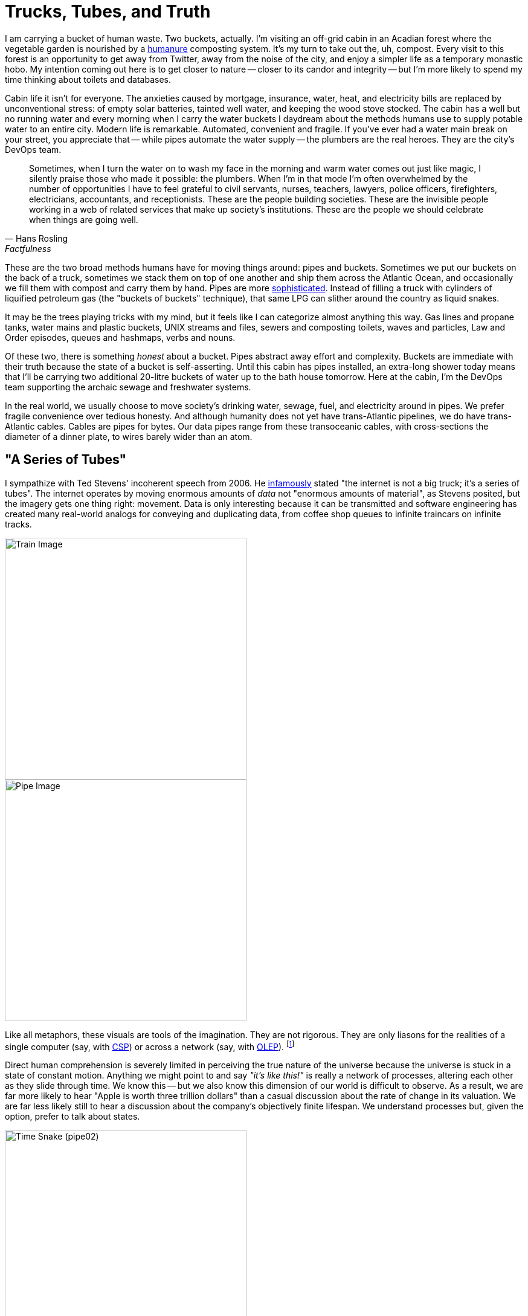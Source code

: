 = Trucks, Tubes, and Truth
:page-subtitle: Just what is "data", anyway?
:page-author: Steven Deobald
:page-header: truth-veluwemeer-aquaduct.jpg
:page-published: 2022-06-21T00:00:00Z
:page-category: Concepts
:thumbnail: truth-veluwemeer-aquaduct.jpg
:page-thumbnail: {thumbnail}
:page-thumbnailalt: Trucks, Tubes, and Truth


I am carrying a bucket of human waste. Two buckets, actually. I'm visiting an off-grid cabin in an Acadian forest where the vegetable garden is nourished by a https://www.goodreads.com/book/show/56246289-the-humanure-handbook-4th-edition[humanure,title="The Humanure Handbook, 4th Edition"] composting system. It's my turn to take out the, uh, compost. Every visit to this forest is an opportunity to get away from Twitter, away from the noise of the city, and enjoy a simpler life as a temporary monastic hobo. My intention coming out here is to get closer to nature -- closer to its candor and integrity -- but I'm more likely to spend my time thinking about toilets and databases.

Cabin life it isn't for everyone. The anxieties caused by mortgage, insurance, water, heat, and electricity bills are replaced by unconventional stress: of empty solar batteries, tainted well water, and keeping the wood stove stocked. The cabin has a well but no running water and every morning when I carry the water buckets I daydream about the methods humans use to supply potable water to an entire city. Modern life is remarkable. Automated, convenient and fragile. If you've ever had a water main break on your street, you appreciate that -- while pipes automate the water supply -- the plumbers are the real heroes. They are the city's DevOps team.

[quote,Hans Rosling,Factfulness]
____
Sometimes, when I turn the water on to wash my face in the morning and warm water comes out just like magic, I silently praise those who made it possible: the plumbers. When I’m in that mode I’m often overwhelmed by the number of opportunities I have to feel grateful to civil servants, nurses, teachers, lawyers, police officers, firefighters, electricians, accountants, and receptionists. These are the people building societies. These are the invisible people working in a web of related services that make up society’s institutions. These are the people we should celebrate when things are going well.
____

These are the two broad methods humans have for moving things around: pipes and buckets. Sometimes we put our buckets on the back of a truck, sometimes we stack them on top of one another and ship them across the Atlantic Ocean, and occasionally we fill them with compost and carry them by hand. Pipes are more
https://www.youtube.com/watch?v=46bA6dNkkI4&t=1064s[sophisticated,title="...at least, according to Master Shake."].
Instead of filling a truck with cylinders of liquified petroleum gas (the "buckets of buckets" technique), that same LPG can slither around the country as liquid snakes.

It may be the trees playing tricks with my mind, but it feels like I can categorize almost anything this way. Gas lines and propane tanks, water mains and plastic buckets, UNIX streams and files, sewers and composting toilets, waves and particles, Law and Order episodes, queues and hashmaps, verbs and nouns.

Of these two, there is something _honest_ about a bucket. Pipes abstract away effort and complexity. Buckets are immediate with their truth because the state of a bucket is self-asserting. Until this cabin has pipes installed, an extra-long shower today means that I'll be carrying two additional 20-litre buckets of water up to the bath house tomorrow. Here at the cabin, I'm the DevOps team supporting the archaic sewage and freshwater systems.

In the real world, we usually choose to move society's drinking water, sewage, fuel, and electricity around in pipes. We prefer fragile convenience over tedious honesty. And although humanity does not yet have trans-Atlantic pipelines, we do have trans-Atlantic cables. Cables are pipes for bytes. Our data pipes range from these transoceanic cables, with cross-sections the diameter of a dinner plate, to wires barely wider than an atom.

== "A Series of Tubes"

I sympathize with Ted Stevens' incoherent speech from 2006. He
link:++https://www.youtube.com/watch?v=_cZC67wXUTs++[infamously,title="Memes were spirited back in 2006."]
stated
"the internet is not a big truck; it's a series of tubes".
The internet operates by moving enormous amounts of _data_ not "enormous amounts of material", as Stevens posited, but the imagery gets one thing right: movement. Data is only interesting because it can be transmitted and software engineering has created many real-world analogs for conveying and duplicating data, from coffee shop queues to infinite traincars on infinite tracks.

image::https://xtdb.com/images/blog/truth-01a-train.svg[Train Image,align="center",width=400]

image::https://xtdb.com/images/blog/truth-01b-pipe.svg[Pipe Image,align="center",width=400]

Like all metaphors, these visuals are tools of the imagination. They are not rigorous. They are only liasons for the realities of a single computer (say, with
https://www.youtube.com/watch?v=9HspeHGBg-Q&t=650s[CSP,title="Rich Hickey on Communicating Sequential Processes"])
or across a network (say, with https://queue.acm.org/detail.cfm?id=3321612[OLEP,title="Online Event Processing"]). footnote:kleppmannkafkadb[Martin Kleppmann, https://martin.kleppmann.com/2019/05/13/kafka-summit.html[Is Kafka a Database? (2019)]]

Direct human comprehension is severely limited in perceiving the true nature of the universe because the universe is stuck in a state of constant motion.
Anything we might point to and say _"it's like this!"_ is really a network of processes, altering each other as they slide through time. We know this -- but we also know this dimension of our world is difficult to observe. As a result, we are far more likely to hear "Apple is worth three trillion dollars" than a casual discussion about the rate of change in its valuation. We are far less likely still to hear a discussion about the company's objectively finite lifespan. We understand processes but, given the option, prefer to talk about states.

image::https://xtdb.com/images/blog/truth-10thdim-time-snake.png[Time Snake (pipe02),align="center",width=400]

Because our intuition prefers static values, we do not conceive of our bodies as a "long, undulating snake with our embryonic self at one end and our deceased self at the other", as
https://www.youtube.com/watch?v=p4Gotl9vRGs[the early 2000s Macromedia Flash animation,title="Worth ten minutes of your time, if you haven't seen it."]
suggests we might.
footnote:10thdim2012[or
https://www.youtube.com/watch?v=zqeqW3g8N2Q[the 2012 remake]]
Outside the realm of our imagination, we don't conceive of anything this way. Instead, we see the world in three dimensions, one moment at a time. To us three-dimensional flatlanders, identity is imaginary.

We thus get two types of "data tubes": physical tubes shooting photons across the ocean and tubes of _time,_ which we are limited to observing in our imaginations.

image::https://xtdb.com/images/blog/truth-03-buckets-21.svg[Pipe-of-Buckets Image,align="center",width=420]

We can visualize our imaginary time tube with these buckets of water. Much like the snake, we can count and measure the cross-sections of buckets by bringing them into the 4th dimension. "3 buckets per day" is discrete, whereas our decaying body is continuous, but the principle is the same.

== What is "data", anyway?

Without a microscope, a bucket of data is more interesting than a bucket of water. But we need to be precise when we define "data" since the term is so often used in a careless and inexact way. We are imagining timelines as tubes, since we cannot precisely define time, but we can't rely on our imagination to define _data._

When we imagine data in the large, many of us will paint marketing clipart in our mind: a cube of blue ones and zeroes shooting through a black void. The dictionary definition of "data" is precise, though:

Data::
    (1) See Datum; (2) a collection of facts; (3) (of computers) information, most commonly in the form of a series of binary digits, stored on a physical storage medium; (4) encoded facts
Datum::
    (1) a fact or principle granted; (2) a single piece of information; (3) a fact; (4) an item of factual information derived from measurement

Let's use all these definitions, since they don't contradict one another. (Note that the "physical storage medium" bit is of particular interest.) If we then dig into _"facts"_ we are forced to choose between _"an assertion"_ and _"reality; actuality; truth."_ Those last three are a big ask for mindless computer programs, so let's stick to the former for now.

Fact::
    (1) the assertion or statement of a thing done or existing; sometimes, even when false; an act; an event; a circumstance; a piece of information about circumstances that exist or events that have occurred; (2) reality; actuality; truth; a concept whose truth can be proved;

////
TODO: I'm tempted to continue revisiting the following paragraph.
      It's sufficient, but it doesn't flow very well.
////

Setting aside the complexities of time and identity for a moment, every fact must be three-dimensional, the smallest possible unit of information.
footnote:leibniznouveaux[Gottfried Leibniz, https://download.tuxfamily.org/openmathdep/epistemology/Human_Understanding-Leibniz.pdf[Nouveaux essais sur l'entendement humain]]
footnote:begriffsschrift[Gottlob Frege, http://dec59.ruk.cuni.cz/~kolmanv/Begriffsschrift.pdf[Begriffsschrift, a formal language, modeled upon that of arithmetic, for pure thought]]
A three-dimensional fact might be represented as a proposition, a triple, or an attribute assigned to an entity. These are equivalent.

Obviously, we risk perverting the metaphor. Facts aren't physical things. It is merely a representational quirk that a proposition has three dimensions of information and our physical reality has three spacial dimensions. But as we'll see, the higher dimensions of information adhere to this curious symmetry with the physical world.

The Domain-Driven Design folks have argued in favour of _small, compound facts_ since the early 2000s, in the form of Value Objects. It is reasonable to think of any instance of a Value Object as a limited collection of three-part facts. A Kotlin data class of `Person` initialized with `val p = Person("John")`, for example, says "_p_'s name is John". Though early-2000s DDD and https://martinfowler.com/bliki/CQRS.html[CQRS,title="Command Query Responsibility Segregation"] might disagree, entities and their identities are both _imaginary_ -- "a superimposition we place on a bunch of values that are causally-related."
footnote:hickey1[Rich Hickey, https://www.infoq.com/presentations/Are-We-There-Yet-Rich-Hickey/[Are We There Yet?]]
footnote:cqrsfaq[https://cqrs.nu/Faq[CQRS FAQ]]

image::https://xtdb.com/images/blog/truth-04-causally-related-values-as-entity-06.svg[Casually-related values-as-entity Image,align="center",width=400]

Immutability has always been the lynchpin of Value Objects. In the 2010s, mainstream thinking on immutability broadened to include collections. Clojure, OCaml, and Haskell users have enjoyed immutable lists, maps, and sets throughout their programs for over a decade. Although sometimes claiming the title "immutability in the large," this era was largely defined by immutable data structures limited to main memory.

The 2020s brought a new wave of persistent _event-oriented_ systems, again with substantial proclamations from the DDD crowd.
footnote:dddeurope[https://dddeurope.com/]
Although _Time_ has always been an integral part of DDD, it is only recently that the software industry has begun to acknowledge that Time permeates absolutely everything. No fact exists outside time.
footnote:liuzhu[Liu, Zhu: https://arxiv.org/pdf/1908.00301.pdf[General Information Theory: Time and Information]]
footnote:fraassen[Fraassen: https://www.princeton.edu/~fraassen/BvF%20-%20IPTS.pdf[An Introduction to the Philosophy of Time and Space]]
Events help us track the cause-and-effect relationship that creates the illusion of identity. This is the boundary where one fact is replaced by another.

image::https://xtdb.com/images/blog/truth-05-events-as-entity-09.svg[Casually-related events-as-entity Image,align="center",width=400]

The evolution of data modeling over the past two decades is not a coincidence. The ability to record facts as immutable collections or events grew as memory and disk space permitted. But Computer Science has understood data as a chain of events for a long time. Indeed, even much older concepts -- say, Turing Machines -- reflect this.

[quote, Donald Knuth, Semantics of Context-Free Languages]
____
A Turing machine (in the classical sense) processes an infinite tape which may be thought of as divided into squares; the machine can read or write characters from a finite alphabet on the tape in the square which is currently being scanned, and it can move the scanning position to the left or right.
____

////
TODO: The following is an obscure use of 'noetic' and perhaps not appropriate
      for this article. I'm struggling to come up with an alternative word
      that hasn't already been abused elsewhere in the document, though.
////

image::https://xtdb.com/images/blog/truth-06-turing-10.svg[Turing Machine Events Image,float="right",width=200]
This image of an infinite tape sliding through the gaze of an observer gives us a concrete representation of "data". This tape full of characters may represent events as instructions (code) or noetic events (data). It also looks an awful lot like the "infinite traincars on an infinite track" variation of a tube.

A Turing Machine is a computational model and a persistent event log is a time model, so they are not equivalent. But if we imagine a Turing Machine in which the observer duplicates every datum it sees onto a permanent record (visualized here as the vertical pipe), we can see how each is the mirror of the other.
footnote:knuthsample[This particular Turing Machine is running Knuth's sample program from page 11 of _Semantics of Context-Free Languages_.]

== Why events?

Humans perceive the natural world one moment at a time, making an _event_ an intuitive cross-sectional unit of the time model. The one cross-section readily available to us is the concept of _"now"_ -- again intuitive, since this is the only timeslice we're capable of directly perceiving. Of course, even before the advent of computation by machine, humans didn't restrict knowledge to "now" -- we recorded logs of events. Big events became news, stored in library archives. Small events became transactions, stored in accountants' ledgers.

image::https://xtdb.com/images/blog/truth-07a-world-events.svg[Historical Events Image,align="center",width=400]

This timeline of events exists for every person, every city, every business, every government. The fact that the timeline is imaginary is irrelevant since the act of logging each event makes it real within our model.
footnote:reifyevent[Logging an event makes it real within our model, but it also creates a corresponding _state_, even if that state is only implicit. Unlike events, which are discrete, state is continuous. A state inferred by any given event exists in this continuum until the next event is logged.]
Before computers, every business had access to these events -- but they would only record the superlative. In archaic software without an event model, these events were, at best, logged in a text file no one would ever read. At worst, they were thrown away. Executing `UPDATE accounts SET balance = balance + 100 WHERE id = 12345` is an event, whether it is recorded or not.

It is increasingly important that businesses persist these seemingly benign events.
footnote:sparsamkeit[This is not, of course, an endorsement of abuse. GDPR and the philosophy of datensparsamkeit exemplify welcome resistence to data exploitation. There are volumes written about the value of seemingly unbounded data mimicking the value of seemingly limitless oil, which itself mimicked the value of seemingly inexhaustible fish. In the interest of brevity, we may defer to Lao Tzu on the topic of value. https://www.wussu.com/laotzu/laotzu11.html[_"Shape clay into a vessel; It is the space within that makes it useful. Therefore profit comes from what is there; Usefulness from what is not there."_]]
A friend working for the world's largest office retailer in the early 2000s once recounted his experience:

[quote,A frustrated but prescient developer]
____
They were throwing away their year-old inventory data. I couldn't believe it. I tried to explain to them, _'This is gold! You're throwing away gold!'_ but they just didn't get it.
____

Every company today knows better than to throw all its data on the floor to be swept up by the night janitor. But _some_ data is going in the garbage and it's not always obvious which data is worth keeping. Each year, it is cheaper and cheaper to record the undertakings of your business... but it still isn't free.

Separation of Storage and Compute (SoSaC) is the natural progression for commodity database systems in the current https://en.wikipedia.org/wiki/Zettabyte_Era[Zettabyte Era,title="Sometimes synonymous with unbounded data capacity."].
footnote:sosac[XTDB Bibliography: https://docs.xtdb.com/resources/bibliography/#storagevscompute[Storage vs. Compute]]
SoSaC will bring databases in line with the infinite storage fantasies of 80s kids, whose imaginations were tainted by comic books paired with the first PCs. It might be the closest we ever get to
https://www.metroid-database.com/old_site/manga/captain_n_comics/ch_0006/scaled/sc_cn5-17.jpg[Samus Aran's Space Locker,title="N.B. The Space Locker is not Metroid canon."]. footnote:samus[https://metroid.fandom.com/wiki/The_Locker[Captain N: The Locker] (https://www.metroid-database.com/old_site/manga/?vid=4&cid=26#thumbs[scan])]

////
Not sure if this belongs yet:
The goal of data teams is thus to winnow the events which will redefine an industry from those which will remain forever noise.
////

== What is an "event", anyway?

////
Reference this?
http://vanguardea.com/killing-the-command-message-should-we-use-events-or-documents/
////

Terms so familiar they feel self-explanatory are always worthy of closer inspection. The word "event" is used in a multitude of ways, so it's helpful to first identify what we _don't_ mean when encountering this word. We do not mean function calls, callbacks, event loops, or other forms of method dispatch. We don't mean reactive user interfaces. We are also not interested in notifications. "Jeremy posted a photo" is not an event; it's just a pointer to an event. We also don't mean the ephemeral events of _reality_, since we're discussing computer abstractions.

Instead, we are referring to those real world events -- instantaneous self-describing cause/effect relationships -- encoded _as data_. An event is a fact encoded "on a physical storage medium."

Within that definition, there are further ways we can slice up "events". Let's use a simple example of crediting an account balance to illustrate our slices. footnote:eventmodels[There are many other valid event models, such as https://blog.frankdejonge.nl/the-different-types-of-events-in-event-driven-systems/[Frank de Jonge's event archetypes] and https://www.enterpriseintegrationpatterns.com/[Gregor Hohpe's Enterprise Integration Patterns].]

=== Commands

(_Commands_ are also known as _Command Messages_ or, somewhat unfortunately, _Command Events._)

The first type of event to address isn't really an event at all. The `UPDATE` statement in the previous section is actually a _Command._ Our example command might be named `CreditAccount`. Commands are often shaped like events and wind up in an "event streaming" system like Kafka so this common confusion is understandable.
footnote:fowlereventdriven[Martin Fowler, https://martinfowler.com/articles/201701-event-driven.html[What do you mean by "Event-Driven"?]]
footnote:fowlermanymeanings[Martin Fowler, https://www.youtube.com/watch?v=STKCRSUsyP0[The Many Meanings of Event-Driven Architecture]]
footnote:natprycemistakes[Nat Pryce,
https://www.youtube.com/watch?v=osk0ZBdBbx4[Mistakes made adopting event sourcing (and how we recovered)]]
And although commands are just immutable data, like events, they connote a form of agency. Commands are easy to identify in their name and intent, as they are imperative and imply downstream side-effects. For our purposes, we won't excuse "passive-aggressive events"
footnote:passiveaggressive[A "passive-aggressive event" is an event which _unintentionally_ implies downstream side-effects. There is a subtle distinction to be made here from _intentional_ Commands which are not framed as imperatives. `LoanRequested` is a good example. If the system responsible for creating loan requests expects that those requests will be handled in a side-effecty way (and it likely does -- in most cases, a loan request can only be processed once), the producer and consumer of that message are coupled. This is symptomatic of a Command. Whether `LoanRequested` is labelled a passive-aggressive event or an intentional Command is a subtle distinction, but the naming is poor in both cases. Imperatives remove ambiguity.]
-- if an event implies _anything at all_ will happen when it is read, it isn't an event.


=== Application Events

(_Application Events_ are also known as _Domain Events._)

image::https://xtdb.com/images/blog/truth-kafka-event-account-transfer.png[Account Transfer,float="right",width=200]
Next up, we have _Application Events._ Application events are pure human observations about a change in the state of the universe, within our domain. In our example, we might name this event `AccountCredited`. But application events tend toward a CQRS-shaped world which is often asymmetrical with the domain model (in our example, an _account_).
footnote:whittaker6smells[Daniel Whittaker, https://danielwhittaker.me/2014/10/18/6-code-smells-cqrs-events-avoid/[6 Code Smells with your CQRS Events – and How to Avoid Them]]
For example, we are equally likely to have an event named `FundsTransferred` which involves two accounts.


=== System Events

(_System Events_ are also known as _Change Data Capture (CDC)_.
footnote:cdc[CDC almost always maintains symmetry with the underlying data model, since the intention of most CDC is to avoid batches.]
)

Next, we have _System Events._ System events are pure computational observations. While they still pertain to our domain, they will have names like `AccountUpdated`, making them opaque -- even to an expert. Rather than a CQRS-shaped world, system events tend toward a CRUD-shaped world and _tend_ to be symmetrical with the domain model but that symmetry is not required. A batch update is allowed and is difficult to derive from the resulting state. For example, an `AccountsUpdated` batch event cannot be derived from the eventual state of the database.


=== Document Events

(_Document Events_ are also known as _Document Messages_, _RESTful Events_, _Fat Events_, or _Event-Carried State Transfer._)

Last, we have _Document Events._ footnote:eipdocumentmessage[https://www.enterpriseintegrationpatterns.com/DocumentMessage.html[Enterprise Integration Patterns: Document Message]]
footnote:dejongerestfulevent[Frank de Jonge, https://blog.frankdejonge.nl/the-different-types-of-events-in-event-driven-systems/#the-restful-or-fat-event[RESTful Event]]
Document Events are pure stateful observations useful to both humans and computers. Rather than CQRS or CRUD, document events tend toward a REST-shaped world and are always symmetrical with the domain model. A document event might be partial (think HTTP `PATCH`) or whole (think HTTP `PUT/POST`), but it is always a declaration of state at a point in time. This means document events are a misnomer by our strict definition. They don't describe the cause/effect relationship -- only the effect. However, they are a useful contribution to the space, just as Commands are. If we don't name them, they are likely to slide into another category. It's worth noting that an imperative document event is still a command. In our example domain, this is the difference between `AccountPatched` (document event) and `PatchAccount` (command).

Git, the anointed poster child of event logs, uses document events whether we are considering the model presented in the user interface (say, `git-show`, which simulates a diff and implies a prior state) or the underlying model of Git Objects, which stores whole files verbatim.
footnote:gitobjects[Chacon, Straub:
https://git-scm.com/book/en/v2/Git-Internals-Git-Objects[Pro Git, 10.2 Git Internals - Git Objects]]
footnote:gitpackfiles[Chacon, Straub:
https://git-scm.com/book/en/v2/Git-Internals-Packfiles[Pro Git, 10.4 Git Internals - Packfiles]]
Given that so many of us appreciate Git can behave as an event log (from a user's perspective) it seems reasonable to allow the "document event" misnomer.


[frame=none]
|===
| |
a|image::https://xtdb.com/images/blog/truth-08-app-events-21.svg[Fold Image,width=200]
a|image::https://xtdb.com/images/blog/truth-09-document-events-23.svg[Fold Image 2,width=400]
|===

Both system events and application events can be asymmetrical with the domain model and this makes them lossy. If you want to integrate events into an aggregate state by folding over them from the beginning, you can. But if you want to later derive your events from that aggregate state, you can only do so if they were perfectly symmetrical (had a one-to-one mapping) with your domain model to begin with. Particularly when schema changes over time, this may be very difficult. Document Events, on the other hand, do not have this problem. We can integrate document events into state and derive document events from state because they are always symmetrical (by definition).

== Modeling Events

To model a domain as events is to model space-time, which is quite a fun exercise. But as any video game developer will tell you, it pays to get the idiosyncrasies of your universe sorted out before you fill it with matter.

image::https://xtdb.com/images/blog/truth-10-encoding-change.svg[Encoding Change Image,align="center",width=400]

In the same way that the goal of a datum is to encode a fact from reality into our system, the goal of an event is to encode that _something in reality has happened._ That sounds vague -- and it is. Events on their own are not very useful so we usually integrate events into states. In doing so, we record something more specific than "a happening"; we record a change.

To materialize change we need three elements: the earlier fact, the new fact, and the time when the change took place. Document Events make this particularly easy for two reasons. We can elide the earlier fact, since it is known already. We can also easily group facts into compounds (like Value Objects), since document events are symmetrical to domain models.

[source,kotlin]
----
data class User(val id: UUID, val name: String, val email: String)
----

Just as we don't want to mix up our sewer pipes and drinking water pipes, it's important to keep event archetypes segregated from one another. They do not have compatible shapes, nor compatible semantics.
footnote:homogeneousrule[There are occasional exceptions to this rule, when total ordering matters more than the identification of event type by channel.]

image::https://xtdb.com/images/blog/truth-11-homo-pipes.svg[homogeneous pipes image,float="right",width=200]
Once we've chosen one of these event models as our fundamental unit for signalling change, we do need to decide the space and time semantics of each individual event.

There will be some special cases to consider, particularly with respect to _time._ Jensen and Snodgrass have contributed an extensive body of work on the subject. They are also the progenitors of important timeline modelling concepts, such as the _chronon._

The term is derived from its use in Physics, where a _chronon_ is proposed as an indivisible unit of time. Setting aside the abstruse definitions of theoretical physicists, an indivisible unit of time is precisely what we need to model timelines.

It is tempting to choose a tiny chronon which is only bound by the capabilities of hardware clocks, but many systems don't require this. For example, an algorithmic trading system may choose a chronon of 1/1440th of a day if it does not care about resolutions narrower than sixty seconds.

Transactions are another special case and categorically include macro events and sagas.
footnote:semanticsoftime[Jensen, Snodgrass: https://www.cs.arizona.edu/sites/default/files/TR96-02.pdf[Semantics of Time-Varying
Information]]
footnote:transactionprocessing[Gray, Reuter: https://www.oreilly.com/library/view/transaction-processing/9780080519555/[Transaction Processing]]
footnote:sagas[Molina, Salem:  https://www.cs.cornell.edu/andru/cs711/2002fa/reading/sagas.pdf[Sagas (1987)]]
The event model can be extended to build transactions -- but they do not require special treatment.

[quote, Richard T. Snodgrass and Christian S. Jensen, Semantics of Time-Varying Information]
____
We do not consider the so-called "macro events" that are true, or take place, for an interval of time, but are not true for any subset of their interval. A wedding is an example, as the first, say, 20 minutes of a "wedding macro event" is not itself a wedding [11,35].
____

The last special case to consider is the paradoxical relationship between events and commands. While commands are imperative, and do carry the aforementioned sense of agency, they actually carry _less authority_ than events. An event says "we cut down your favourite tree and there is nothing you can do about it." A command infirmly proposes "please someone cut down his favourite tree?" A listener may obey, fail, or refuse that proposal.

Events are a simple concept on the surface. An event only needs to identify a change the business predicts will hold future value. As a result, predicting the most valuable size, shape, and interval for those events has become its own career.


== Events are Comfortable

A 12-year-old learning about flow rates in Science class will rely on her understanding of natural numbers she gained when she was 2 years old. If she initially struggles with the concept, she can break it down into its component parts. Adults, too, love to disassemble concepts to make them easier to reason about. Pipes full of events (or commands) do this for software because we don't need to look at the entire pipe. We just look at the faucet.

image::https://xtdb.com/images/blog/truth-12-pipe-of-bits.svg[Pipe of Bits Image,float="right",width=100]

There is something honest -- something _true_ -- about each individual, immutable event we observe at the faucet. In the same way carrying buckets of water to fill a reservoir feels more honest than turning on a magical tap, each event is like a tiny bucket of water. It is both tangible and atomic.

Even though events span a 4-dimensional tube, we only need to think about them one at a time. By examining only discrete events, we are able to reduce a complex and imaginary 4-dimensional model into 3 dimensions. The unfortunate consequence of this reduction is that it remains difficult for us to reason about event streams in their totality. This is why event streams have "low queryability" -- it's hard to ask comprehensive questions of a ticker tape.

It is even harder when our events, which live in a timeline defined by the system, describe _other_ events which live on another orthogonal timeline defined by human beings. Event streams are stuck in a 4-dimensional world. Attempting to add a 5th dimension (a second timeline, which makes data "bi-temporal") can create a lot of
https://2018.dddeurope.com/speakers/thomas-pierrain/#talk2["confusion and pain",title="Thomas Pierrain discusses bi-temporal event sourcing"].
footnote:5thdim[This is only a "fifth dimension" in terms of the dimensionality of the data. We haven't actually created a fifth dimension comprised of all possible timelines by adding a second timeline.]

Unfortunately, this 5th dimension of time is essential, not a luxury. Humans and computers do not understand time in the same way and the human timeline exists, whether we encode it or not (and most systems don't).
footnote:udidahan[Udi Dahan https://www.youtube.com/watch?v=-iuMjjKQnhg[argues that event sourcing is inherently bitemporal].]

image::https://xtdb.com/images/blog/truth-13-pierrains-pipe.svg[Pierrain's Pipe Image,align="center",width=400]

Humans cannot directly perceive 4D or 5D spaces, be they physical or informational. When attempting to deal with 4D or 5D data, developers are left to flatten the events pouring out of the faucet into a new, easy-to-reason-about, 3-dimensional information space. This space is stateful, like a bucket.

Maybe that space is a database table.
Maybe it's just a file.
Maybe it's streaming data materialization like Materialize or Rockset.
But our time dimensions are lost in this transition.
We may have timestamps declaring when our account was credited or audit records which show us the before-and-after, but neither of these allows us to _stop time_ the way our events did. Even an append-only table which effectively mirrors the events into states simply gives us another event log -- it's not a database that understands time. If we want to query that append-only table, we are stuck making sense of time ourselves, compiling ad-hoc temporal queries from scratch. We're back to square one.

This is why developers increasingly prefer to model their domain as a pipe full of events. It is a perfect record of what actually happened, even if it is hard to query.

Sometimes we attempt to flatten, rather than reduce, these four dimensions. Again, Git is the tendered example in circulation. Most of the time, we work with stateful text files in Git. Our events are commits, and they're handy to have if we need to go back to them, but we try to spend as little time thinking about them as possible. The timeline of commits becomes incredibly powerful when we can observe it seamlessly with tools like `git-grep`. But, if we're being honest with ourselves, `git grep "foo" $(git rev-list --all)` is more like inspecting every single inch of a pipe than asking a comprehensive question of an oracle. Given a large enough git history such a query becomes prohibitively expensive.

In reality, we have very few commodity tools to query time over live operational data. Most organizations continue to build ad-hoc tooling for modelling time, whether in 4D or 5D space. This is a mistake.

== Commodity Tools are a Good Thing

The first time a software team solves a problem in four dimensions, they always feel very satisfied with themselves. But developers who solve the temporal data problem more than once know they are wasting their time. No one's business model is _"flatten temporal data into 3D space so we can query it"_ unless they are selling a temporal database.
Not only are these teams repeating themselves, they are bound to create ad-hoc systems with no formal definition. Like plumbing without standard pipe diameters or building trains for tracks of varying gauges, such poorly-defined systems cause frustration and waste.

Knuth, in his definition of "Turingol", a language for programming the aforementioned Turing Machine, is actually more interested in avoiding ad-hoc systems than he is in building toy Turing Machine representations.

[quote, Donald Knuth, Semantics of Context-Free Languages]
____
This definition of Turingol seems to approach the desirable goal of stating almost exactly the same things which would appear in an informal programmer's manual explaining the language, except that the description is completely formal and unambiguous. In other words, this definition perhaps corresponds to the way we actually understand the language in our minds.
____

A great deal of research and consideration is required to build systems which not only reflect our own intellect -- our own mental models -- but to do so unambiguously. This is especially true when the mental models in question are things like 5-dimensional space.

[quote, Donald Knuth, Semantics of Context-Free Languages]
____
The most striking difference between the previous methods and the definition of Turingol in Table 1 is that the other definitions are processes which are defined on programs as a whole in a rather intricate manner; it may be said that a person must understand an entire compiler for the language before he can understand the defintion of the language.
____

This second warning could just as easily be about temporal data models instead of programming languages. Unless a software team has a decade of slack available, their ad-hoc temporal system is destined to be defined by fragile and intricate processes, not rigour.

Avoiding these pitfalls can be very difficult -- particularly for a novel system. If building temporal OLTP systems was easy, we would have quite a few of them by now. A portion of this difficulty comes from constructing a truly commodity solution to a generic problem. But there is also the challenge of ergonomics. Let's assume it is possible to build a general purpose tool, capable of querying all data at all times. What on earth does it look like? If our mental model is often insufficient (stuck in 3 dimensions) or our way of understanding is process-oriented (streaming architectures), what is our bridge to this 5-dimensional world?

== We need a permanent store of events: a time-traveling panopticon

////
TODO: these paragraphs need a lot of rework, but it's mostly a question of
      clarity, grammar, and fewer sentences. the content is okay-ish.
////

Our event-streaming model already has a very simple logical structure. The pipe receives one event (or command) at the tail and, once that item has made its way to the head, it's received by some other process. Our state-serving data buckets need an equally simple logical structure. We want to ask naive questions like "is this true?" or "what is this?" -- the sorts of questions which imply, inherently, that they are being asked _now_ -- with both the 4th and 5th dimensions flattened into the answer we receive. These are called _as-of_ and _as-at_ queries, and their semantics are well understood.
footnote:jensensemantics[Jensen, https://homes.cs.aau.dk/~csj/Thesis/pdf/partI.pdf[Semantics of Temporal Data]]

What is interesting about this problem is that we can actually exploit the fact that _there is only now_ to resolve it. In reality, the past is irreversible and the future doesn't exist. In reality, the system follows these same rules; the system only knows facts in the past, since we cannot assert facts (which, by definition, cannot change) about a future which hasn't happened yet.

Because our model timeline does not exist anywhere but our imaginations, the system only has its accumulated knowledge since its epoch. To move around within this knowledge, we only need to flatten it by projecting time into space. In theory, this is easy to do precisely because these timelines do not really exist.
(This is actually https://docs.xtdb.com/resources/bibliography/["easier said than done",title="XTDB Bibliography"], which is another good reason to use a trusted commodity system instead of building a temporal database in your garage.)
If the system has been told "this event is in the future," it only needs to record that additional fact, since only the model is in the future. The fact that there are two timelines is inconsequential -- time simply becomes a new kind of data. Returning to physical imagery, we can imagine events on both timelines recorded in a single 3-dimensional space where "time" is a special kind of physical property.

The solution, as is so often the case, is to consume more disk space -- but unbounded disk usage is scary to many developers. The safety provided by SoSaC is essential to make it tenable.

The goal of this time-traveling panopticon is to disentangle _data_ from _time._ We want to understand our facts, separate from the events which announced them. Whether we imagine the two timelines are recorded into 3D space or whether we imagine 5D space collapses into 3D space when we view it, the end results are the same. We see state. A bucket. But it's really a bucket in time, in time.

image::https://xtdb.com/images/blog/truth-14-disentangling-data-from-time.svg[Disentangling Data from Time Image,align="center",width=400]


== States are Comfortable, too

Although event sourcing is a comfortable and intuitive model, there are many arguments against representing data as events in a persistent log, from the Awelon Blue article https://web.archive.org/web/20140724072806/https://awelonblue.wordpress.com/2012/07/01/why-not-events/[_Why Not Events?_] to Valentin Waeselynck's https://vvvvalvalval.github.io/posts/2018-11-12-datomic-event-sourcing-without-the-hassle.html[_Datomic: Event sourcing without the hassle_].

The combative dichotomy between states and events is not unlike earlier OOP vs FP writing. Steve Yegge's http://steve-yegge.blogspot.com/2006/03/execution-in-kingdom-of-nouns.html[_Execution in the Kingdom of Nouns_] once prompted a colleague to facetiously shout _"that's right! not blue! green! green is the colour we love!"_ Events and states need not always be positioned as enemies. Each approach has its strengths.

Intuitively, human beings prefer state to events. Most of the time, we would rather know our account balance than the details of a single `AccountDebited` event. And even if we stare at an event in isolation, it _becomes a state_. "Debit" is also a noun.

Events are comfortable because they are actually a little immutable value, a tiny bucket. Immediate. Tangible. Atomic. State-serving databases, on the other hand, are like a _giant_ bucket. They are also tangible, but we rarely look at a database and say, "yeah, just tell me everything all at once." Instead, we ask questions in languages like SQL.

Where event streams have "low queryability", state-serving data stores are only useful if they provide "high queryability". The higher the better. It should be easy to ask questions. Answers should come quickly. This constraint is no different because a database understands 4- or 5-dimensional data.

A true database, capable of storing real facts, will always treat _time_ as immanent. Ad-hoc systems tend to make Time important, loud, and annoying. Everyone who has built a significant temporal system has war stories about the queryability of the database. _"Don't forget to include `VALID_TO` and `VALID_FROM` on every. single. query."_ A rigorous system will instead make Time intrinsic to every fact. A rigorous system makes Time invisible. Every recorded fact must _automatically_ record itself onto both timelines and every question asked must _automatically_ query those timelines.

Such a database will behave, by default, exactly as one would expect it to behave. `SELECT actors.name FROM actors WHERE actors.id = 123` should query 5-dimensional data without the user batting an eye. _Now_ is always assumed, but can be overridden. It should be effortless to tell the database, "there will be a stock split in one month." Likewise, "what equity instruments will exist in one month?" should be effortless to ask.


== Postgres isn't a Data Base

Once we have immutable, time-aware, stateful data stores -- the _yin_ to event streams' _yang_ -- it's hard to look at old-fashioned, ephemeral databases in the same way. In the plural, data are facts. Since facts are immutable values, and most "databases" don't know how to record those, systems like Postgres start to look a lot less like a database ... and more like a queryable cache. We could try to coin a new term like _factbase_, but this would no doubt lead to confusion with similar (if malapropos) terms used in American politics.

This creates a new spectrum of data tools. On the far left, we have event streams and logs, such as Kafka and Amazon Kinesis. On the far right, we have immutable, time-aware data stores like XTDB. Left of centre are streaming materialized views like Materialize. And right of centre are old-fashioned, queryable caches, such as SQL Server and Postgres.

image::https://xtdb.com/images/blog/truth-15-streams-views-caches-db.svg[Streams Views Caches and Databases Image,align="center",width=600]

Unlike Postgres, Kafka makes a shrewd source of truth. It can be a trustworthy source of facts. It is not, however, a database. Users will still demand fast and easy queries of aggregate states. There is a great deal of merit to the concept of
https://martin.kleppmann.com/2015/03/04/turning-the-database-inside-out.html["\"unbundling\" databases",title="Martin Kleppmann on 'Turning the Database Inside-Out'"],
but such decisions are up to systems architects. No one wants to _buy_ an unbundled database for the same reason no one wants to buy an "unbundled" computer like the original Apple-1, or an "unbundled" vehicle in the form of a kit car. Developers today expect to press a button and begin.
footnote:databaseunbundled[Tim Berglund, https://www.youtube.com/watch?v=Q5EXNv0t2fw[The Database Unbundled: Commit Logs in an Age of Microservices]]
footnote:iskafkaadatabase[Martin Kleppmann, https://martin.kleppmann.com/2018/10/17/kafka-summit.html[Is Kafka a Database? (2018)]]

True databases are fact-based, immutable, time-aware, and queryable. And, even in 2022, they're few and far between.

image::https://xtdb.com/images/blog/truth-16b-apple-1-mac-comparison-1600px.png[Apple I vs Macintosh 128k,align="center",width=400]

////
TODO: I'm not sure this paragraph matters, but it's fun.
////

Of course, convincing the developer community to adopt this terminology would be an exercise in futility. Nobody wants to redefine "database" across the entire industry. But there is a deeper problem. The novel aspects of true databases, although only incremental, require a great deal of energy to explain. Like the parable of the blind men and the elephant, or explaining monads through burrito analogies, or explaining the internet on daytime TV in 1992, the holistic image of immutable databases is bound to be misunderstood.


== On Truth

If the goal of a database is to record data -- _facts_ -- then how should we navigate our https://www.youtube.com/watch?v=ua4QMFQATco&t=299s[inability,title="CGP Grey discusses research, expertise, and existential crises"] to know if anything is true at all? An adequate starting point could be to admit that we are not speaking to some sort of ultimate, universal truth. When we speak of facts in a database, we are inherently choosing some ground reality about which we're speaking.

image::https://xtdb.com/images/blog/truth-cgp-grey-what-is-true.png[CGP Grey: What is true?,float="right",width=200]
Reality exists in layers. At the bottom might be some cosmic, universal truth (if one exists), upon which rest the orderly laws of Science. Alone in the forest might be the closest anyone can come to such natural truth, away from urban tumult and the incessant jangle of pocket computers. Beyond this boundary are scattered individual truths, intersubjective truths, and collective hallucinations. Here, on the human side of the canvas, there isn't a unified objective truth to record.

Let's look at an example. In 2022, large social media systems track trillions of "likes" per day. Something akin to _"Steven liked Jeremy's photo."_ -- but a million times a second. We can inspect one fact to be more exacting. Did Steven _really_ like Jeremy's photo? What was his Heart Rate Variability from the time he saw the photo to the time he clicked the _like_ button? What was his electroencephalogram reading? fMRI?

If we desperately want to measure the truth of a single "like", we probably can, and many systems (particularly those that want to change your emotional state or opinion) will go to great lengths to calculate your sentiments. But Facebook doesn't have you in an fMRI machine all day. Not yet.

Which, then, is the ground reality we want to encode in our model? Carpenters say a timber is _true_ not if it is perfect but, rather, if it's in agreement with the rest of the construction. To "true up" two pieces of wood is to make them align. This is the brand of truth we want in the world of data -- not chaste universal harmony, but local agreement. As long as we're consistent, the ground reality we choose isn't very important.

As far as a database is concerned, _truth_ is only about faithful records. Intentionally or unintentionally, the database must never lose, destroy, alter, conflate or confuse its records. An unerring database, which transcribes its input exactly as it is received, is an honest database.

== On whose authority?

Largely, we already know the kinds of truth we care about in business. They involve pragmatic hallucinations like the British Pound and over-the-counter equity derivatives. footnote:hararihomodeus[Yuval Noah Harari, https://www.ynharari.com/book/homo-deus/[Homo Deus]]
footnote:hararirsa[Yuval Noah Harari, https://www.youtube.com/watch?v=zen-m0rMp4I[Imagined Realities (2014)].] Some external authority may determine the space and time shaping categories of facts but the actual hand of authority belongs to the scribe, even if the form is preordained. A financial exchange may have no choice but to execute trades encoded as https://www.fixtrading.org/what-is-fix/[FIX,title="Financial Information eXchange"], but any trade it stores is true to that system.

We touched on authority with events and commands. While, of the two, events have stronger authority, this is only because they represent a _fact._ It is always the act of choosing these tidbits of reality and encoding them into an immutable record which is the _act_ of authority.
footnote:linegoesup[Dan Olson, https://www.youtube.com/watch?v=YQ_xWvX1n9g&t=1474s[Line Goes Up: The Machine]]
The resultant record is hypostatized imagination. It matters a great deal whose imagination is recorded. When an observer comes along to query the facts we have recorded, they are bound to a reality we have created. Hopefully we did a good job.

This property, that writers are infinitely more important than readers in terms of deciding what is true, isn't unique to immutable, time-aware databases. In the olden days, it was also true of queryable caches like Postgres and Neo4j. However, cache invalidation is an objectively Hard Problem™ and users of mutable databases tend to look elsewhere for their source of truth. In modern systems, this usually takes the form of an event log like Kafka. In archaic systems, write-ahead-logs were all we had.

image::https://xtdb.com/images/blog/truth-17-network-diagram.svg[A data mesh of different data tools,float="right",width=300]

And thus we are back where we started. Events are _true_ but difficult to query. States are _true_ but don't always map directly to the events which created them. Events and states are different kinds of facts and most systems demand both. Buckets and pipes. Trucks and tubes.
footnote:alvaro[There exist models in which these two categories are combined or blurred, as the example query language explored in https://www.youtube.com/watch?v=R2Aa4PivG0g&t=920s[this Peter Alvaro talk from StrangeLoop 2015], but they are not commonly observed in the business world.]

Event streaming is often said to be the digital equivalent of the human body's central nervous system. What, then, is the brain? Who is answering our questions? Only a database can fulfill this purpose. A cache forgets.

{zwsp} +
{zwsp} +

'''

Cover photo of the Veluwemeer Aquaduct by Edou Hoekstra. Huge thanks to https://twitter.com/luigia_dalessan[Luigia D'Alessandro] for the many diagrams.

This work by https://deobald.ca[Steven Deobald] for https://juxt.pro[JUXT Ltd.] is licensed under
http://creativecommons.org/licenses/by-sa/4.0/[CC BY-SA 4.0]. image:https://mirrors.creativecommons.org/presskit/icons/cc.svg[Creative Commons,22,22]image:https://mirrors.creativecommons.org/presskit/icons/by.svg[Attribution,22,22]image:https://mirrors.creativecommons.org/presskit/icons/sa.svg[Share-Alike,22,22]
